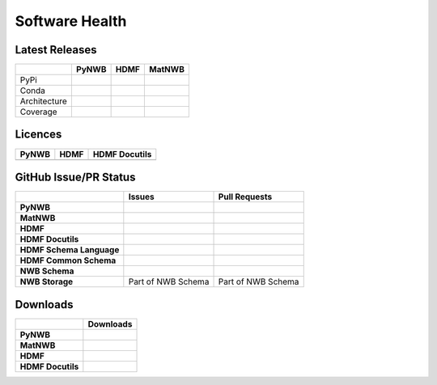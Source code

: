 Software Health
===============

Latest Releases
---------------

.. table::

    +--------------+--------------------------------------------------------------------------------------------+------------------------------------------------------------------------------------------+--------------------------------------------------------------------------------------------------------+
    |              | PyNWB                                                                                      | HDMF                                                                                     | MatNWB                                                                                                 |
    +==============+============================================================================================+==========================================================================================+========================================================================================================+
    | PyPi         | .. image:: https://badge.fury.io/py/pynwb.svg                                              | .. image:: https://badge.fury.io/py/hdmf.svg                                             | .. image:: https://www.mathworks.com/matlabcentral/images/matlab-file-exchange.svg                     |
    |              |      :target: https://badge.fury.io/py/pynwb                                               |      :target: https://badge.fury.io/py/hdmf                                              |     :target: https://www.mathworks.com/matlabcentral/fileexchange/67741-neurodatawithoutborders-matnwb |
    +--------------+--------------------------------------------------------------------------------------------+------------------------------------------------------------------------------------------+--------------------------------------------------------------------------------------------------------+
    | Conda        | .. image:: https://anaconda.org/conda-forge/pynwb/badges/version.svg                       | .. image:: https://anaconda.org/conda-forge/hdmf/badges/version.svg                      |                                                                                                        |
    |              |       :target: https://anaconda.org/conda-forge/pynwb                                      |       :target: https://anaconda.org/conda-forge/hdmf                                     |                                                                                                        |
    +--------------+--------------------------------------------------------------------------------------------+------------------------------------------------------------------------------------------+--------------------------------------------------------------------------------------------------------+
    | Architecture | .. image:: https://img.shields.io/pypi/pyversions/pynwb?label=python%20%28PyPI%29          | .. image:: https://img.shields.io/pypi/pyversions/hdmf?label=python%20%28PyPI%29         |                                                                                                        |
    |              |       :target: https://badge.fury.io/py/pynwb                                              |      :target: https://badge.fury.io/py/hdmf                                              |                                                                                                        |
    |              |                                                                                            |                                                                                          |                                                                                                        |
    |              | .. image:: https://img.shields.io/conda/pn/conda-forge/pynwb?label=platform%20%28Conda%29  | .. image:: https://img.shields.io/conda/pn/conda-forge/hdmf?label=platform%20%28Conda%29 |                                                                                                        |
    |              |       :target: https://anaconda.org/conda-forge/pynwb                                      |      :target: https://anaconda.org/conda-forge/hdmf                                      |                                                                                                        |
    +--------------+--------------------------------------------------------------------------------------------+------------------------------------------------------------------------------------------+--------------------------------------------------------------------------------------------------------+
    | Coverage     | .. image:: https://codecov.io/gh/NeurodataWithoutBorders/pynwb/branch/dev/graph/badge.svg  | .. image:: https://codecov.io/gh/hdmf-dev/hdmf/branch/dev/graph/badge.svg                | .. image:: https://codecov.io/gh/NeurodataWithoutBorders/matnwb/branch/master/graph/badge.svg          |
    |              |       :target: https://codecov.io/gh/NeurodataWithoutBorders/pynwb                         |       :target: https://codecov.io/gh/hdmf-dev/hdmf                                       |       :target: https://codecov.io/gh/NeurodataWithoutBorders/matnwb                                    |
    +--------------+--------------------------------------------------------------------------------------------+------------------------------------------------------------------------------------------+--------------------------------------------------------------------------------------------------------+

Licences
--------

.. table::

 +-----------------------------------------------------------------------------------------+-----------------------------------------------------------------------------------------+-----------------------------------------------------------------------------------------+
 | **PyNWB**                                                                               | **HDMF**                                                                                | **HDMF Docutils**                                                                       |
 +=========================================================================================+=========================================================================================+=========================================================================================+
 | .. image:: https://img.shields.io/pypi/l/pynwb.svg                                      |  .. image:: https://img.shields.io/pypi/l/hdmf.svg                                      | .. image:: https://img.shields.io/pypi/l/hdmf-docutils.svg                              |
 |     :target: https://github.com/neurodatawithoutborders/pynwb/blob/dev/license.txt      |      :target: https://github.com/hdmf-dev/hdmf/blob/master/license.txt                  |      :target: https://github.com/hdmf-dev/hdmf-docutils/blob/master/license.txt         |
 |     :alt:    PyPI - License                                                             |      :alt:    PyPI - License                                                            |      :alt:    PyPI - License                                                            |
 +-----------------------------------------------------------------------------------------+-----------------------------------------------------------------------------------------+-----------------------------------------------------------------------------------------+


GitHub Issue/PR Status
----------------------

.. table::

  +--------------------------+-----------------------------------------------------------------------------------------------+--------------------------------------------------------------------------------------------------+
  |                          | **Issues**                                                                                    | **Pull Requests**                                                                                |
  +==========================+===============================================================================================+==================================================================================================+
  | **PyNWB**                | .. image:: https://img.shields.io/github/issues-raw/neurodatawithoutborders/pynwb             | .. image:: https://img.shields.io/github/issues-pr-raw/neurodatawithoutborders/pynwb             |
  |                          |                                                                                               |                                                                                                  |
  |                          | .. image:: https://img.shields.io/github/issues-closed-raw/neurodatawithoutborders/pynwb      | .. image:: https://img.shields.io/github/issues-pr-closed-raw/neurodatawithoutborders/pynwb      |
  +--------------------------+-----------------------------------------------------------------------------------------------+--------------------------------------------------------------------------------------------------+
  | **MatNWB**               | .. image:: https://img.shields.io/github/issues-raw/neurodatawithoutborders/matnwb            | .. image:: https://img.shields.io/github/issues-pr-raw/neurodatawithoutborders/matnwb            |
  |                          |                                                                                               |                                                                                                  |
  |                          | .. image:: https://img.shields.io/github/issues-closed-raw/neurodatawithoutborders/matnwb     | .. image:: https://img.shields.io/github/issues-pr-closed-raw/neurodatawithoutborders/matnwb     |
  +--------------------------+-----------------------------------------------------------------------------------------------+--------------------------------------------------------------------------------------------------+
  | **HDMF**                 | .. image:: https://img.shields.io/github/issues-raw/hdmf-dev/hdmf                             | .. image:: https://img.shields.io/github/issues-pr-raw/hdmf-dev/hdmf                             |
  |                          |                                                                                               |                                                                                                  |
  |                          | .. image:: https://img.shields.io/github/issues-closed-raw/hdmf-dev/hdmf                      | .. image:: https://img.shields.io/github/issues-pr-closed-raw/hdmf-dev/hdmf                      |
  +--------------------------+-----------------------------------------------------------------------------------------------+--------------------------------------------------------------------------------------------------+
  | **HDMF Docutils**        | .. image:: https://img.shields.io/github/issues-raw/hdmf-dev/hdmf-docutils                    | .. image:: https://img.shields.io/github/issues-pr-raw/hdmf-dev/hdmf-docutils                    |
  |                          |                                                                                               |                                                                                                  |
  |                          | .. image:: https://img.shields.io/github/issues-closed-raw/hdmf-dev/hdmf-docutils             | .. image:: https://img.shields.io/github/issues-pr-closed-raw/hdmf-dev/hdmf-docutils             |
  +--------------------------+-----------------------------------------------------------------------------------------------+--------------------------------------------------------------------------------------------------+
  | **HDMF Schema Language** | .. image:: https://img.shields.io/github/issues-raw/hdmf-dev/hdmf-schema-language             | .. image:: https://img.shields.io/github/issues-pr-raw/hdmf-dev/hdmf-schema-language             |
  |                          |                                                                                               |                                                                                                  |
  |                          | .. image:: https://img.shields.io/github/issues-closed-raw/hdmf-dev/hdmf-schema-language      | .. image:: https://img.shields.io/github/issues-pr-closed-raw/hdmf-dev/hdmf-schema-language      |
  +--------------------------+-----------------------------------------------------------------------------------------------+--------------------------------------------------------------------------------------------------+
  | **HDMF Common Schema**   | .. image:: https://img.shields.io/github/issues-raw/hdmf-dev/hdmf-common-schema               | .. image:: https://img.shields.io/github/issues-pr-raw/hdmf-dev/hdmf-common-schema               |
  |                          |                                                                                               |                                                                                                  |
  |                          | .. image:: https://img.shields.io/github/issues-closed-raw/hdmf-dev/hdmf-common-schema        | .. image:: https://img.shields.io/github/issues-pr-closed-raw/hdmf-dev/hdmf-common-schema        |
  +--------------------------+-----------------------------------------------------------------------------------------------+--------------------------------------------------------------------------------------------------+
  | **NWB Schema**           | .. image:: https://img.shields.io/github/issues-raw/neurodatawithoutborders/nwb-schema        | .. image:: https://img.shields.io/github/issues-pr-raw/neurodatawithoutborders/nwb-schema        |
  |                          |                                                                                               |                                                                                                  |
  |                          | .. image:: https://img.shields.io/github/issues-closed-raw/neurodatawithoutborders/nwb-schema | .. image:: https://img.shields.io/github/issues-pr-closed-raw/neurodatawithoutborders/nwb-schema |
  +--------------------------+-----------------------------------------------------------------------------------------------+--------------------------------------------------------------------------------------------------+
  | **NWB Storage**          | Part of NWB Schema                                                                            | Part of NWB Schema                                                                               |
  +--------------------------+-----------------------------------------------------------------------------------------------+--------------------------------------------------------------------------------------------------+

Downloads
---------

+-------------------+------------------------------------------------------------------------------------------------------------------+
|                   | **Downloads**                                                                                                    |
+===================+==================================================================================================================+
| **PyNWB**         | .. image:: https://img.shields.io/conda/dn/conda-forge/pynwb?label=Conda%20Downloads                             |
|                   | .. image:: https://img.shields.io/pypi/dm/pynwb?label=PyPI%20downloads                                           |
|                   | .. image:: https://img.shields.io/github/downloads/neurodatawithoutborders/pynwb/total?label=GitHub%20downloads  |
+-------------------+------------------------------------------------------------------------------------------------------------------+
| **MatNWB**        |                                                                                                                  |
+-------------------+------------------------------------------------------------------------------------------------------------------+
| **HDMF**          | .. image:: https://img.shields.io/conda/dn/conda-forge/hdmf?label=Conda%20Downloads                              |
|                   | .. image:: https://img.shields.io/pypi/dm/hdmf?label=PyPI%20downloads                                            |
|                   | .. image:: https://img.shields.io/github/downloads/hdmf-dev/hdmf/total?label=GitHub%20downloads                  |
+-------------------+------------------------------------------------------------------------------------------------------------------+
| **HDMF Docutils** | .. image:: https://img.shields.io/pypi/dm/hdmf-docutils?label=PyPI%20downloads                                   |
|                   | .. image:: https://img.shields.io/github/downloads/hdmf-dev/hdmf-docutils/total?label=GitHub%20downloads         |
+-------------------+------------------------------------------------------------------------------------------------------------------+
